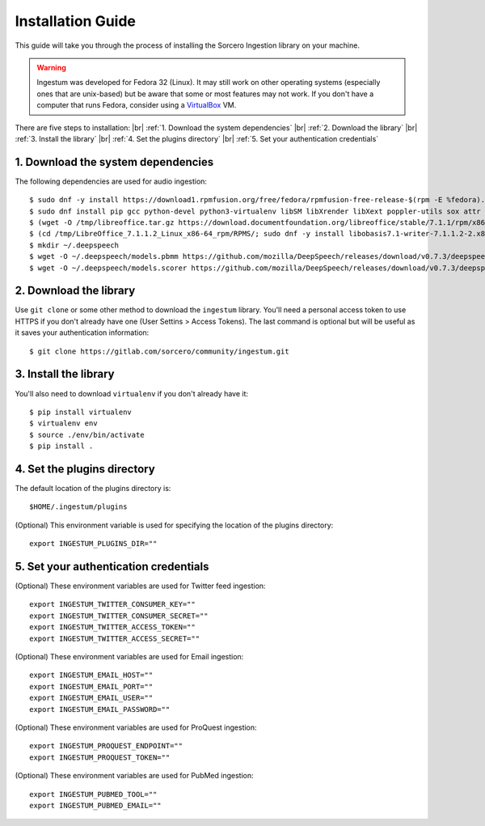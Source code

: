 Installation Guide
==================

This guide will take you through the process of installing the Sorcero
Ingestion library on your machine.

.. warning::

    Ingestum was developed for Fedora 32 (Linux). It may still work
    on other operating systems (especially ones that are unix-based) but be
    aware that some or most features may not work. If you don't have a
    computer that runs Fedora, consider using a `VirtualBox
    <https://www.virtualbox.org/>`_ VM.

.. |br| raw:: html

    <br>

There are five steps to installation: |br|
:ref:`1. Download the system dependencies` |br|
:ref:`2. Download the library` |br|
:ref:`3. Install the library` |br|
:ref:`4. Set the plugins directory` |br|
:ref:`5. Set your authentication credentials`

1. Download the system dependencies
-----------------------------------

The following dependencies are used for audio ingestion::

    $ sudo dnf -y install https://download1.rpmfusion.org/free/fedora/rpmfusion-free-release-$(rpm -E %fedora).noarch.rpm
    $ sudo dnf install pip gcc python-devel python3-virtualenv libSM libXrender libXext poppler-utils sox attr ffmpeg ghostscript tesseract libXScrnSaver gtk3
    $ (wget -O /tmp/libreoffice.tar.gz https://download.documentfoundation.org/libreoffice/stable/7.1.1/rpm/x86_64/LibreOffice_7.1.1_Linux_x86-64_rpm.tar.gz; tar -xvf /tmp/libreoffice.tar.gz -C /tmp/)
    $ (cd /tmp/LibreOffice_7.1.1.2_Linux_x86-64_rpm/RPMS/; sudo dnf -y install libobasis7.1-writer-7.1.1.2-2.x86_64.rpm libobasis7.1-calc-7.1.1.2-2.x86_64.rpm libobasis7.1-en-US-7.1.1.2-2.x86_64.rpm libobasis7.1-ooofonts-7.1.1.2-2.x86_64.rpm libobasis7.1-core-7.1.1.2-2.x86_64.rpm libobasis7.1-images-7.1.1.2-2.x86_64.rpm libobasis7.1-graphicfilter-7.1.1.2-2.x86_64.rpm libreoffice7.1-7.1.1.2-2.x86_64.rpm libreoffice7.1-ure-7.1.1.2-2.x86_64.rpm libreoffice7.1-freedesktop-menus-7.1.1-2.noarch.rpm)
    $ mkdir ~/.deepspeech
    $ wget -O ~/.deepspeech/models.pbmm https://github.com/mozilla/DeepSpeech/releases/download/v0.7.3/deepspeech-0.7.3-models.pbmm
    $ wget -O ~/.deepspeech/models.scorer https://github.com/mozilla/DeepSpeech/releases/download/v0.7.3/deepspeech-0.7.3-models.scorer

2. Download the library
-----------------------

Use ``git clone`` or some other method to download the ``ingestum``
library. You'll need a personal access token to use HTTPS if you don't already
have one (User Settins > Access Tokens). The last command is optional but will
be useful as it saves your authentication information::

    $ git clone https://gitlab.com/sorcero/community/ingestum.git

3. Install the library
----------------------

You'll also need to download ``virtualenv`` if you don't already have it::

    $ pip install virtualenv
    $ virtualenv env
    $ source ./env/bin/activate
    $ pip install .

4. Set the plugins directory
----------------------------

The default location of the plugins directory is::

    $HOME/.ingestum/plugins

(Optional) This environment variable is used for specifying the
location of the plugins directory::

    export INGESTUM_PLUGINS_DIR=""


5. Set your authentication credentials
--------------------------------------

(Optional) These environment variables are used for Twitter feed
ingestion::

    export INGESTUM_TWITTER_CONSUMER_KEY=""
    export INGESTUM_TWITTER_CONSUMER_SECRET=""
    export INGESTUM_TWITTER_ACCESS_TOKEN=""
    export INGESTUM_TWITTER_ACCESS_SECRET=""

(Optional) These environment variables are used for Email ingestion::

    export INGESTUM_EMAIL_HOST=""
    export INGESTUM_EMAIL_PORT=""
    export INGESTUM_EMAIL_USER=""
    export INGESTUM_EMAIL_PASSWORD=""

(Optional) These environment variables are used for ProQuest
ingestion::

    export INGESTUM_PROQUEST_ENDPOINT=""
    export INGESTUM_PROQUEST_TOKEN=""

(Optional) These environment variables are used for PubMed
ingestion::

    export INGESTUM_PUBMED_TOOL=""
    export INGESTUM_PUBMED_EMAIL=""
